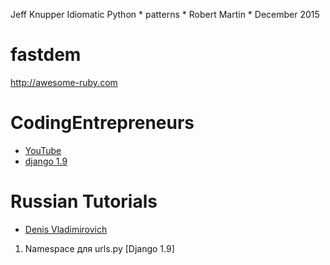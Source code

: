 Jeff Knupper Idiomatic Python * patterns * Robert Martin * December 2015
* fastdem

http://awesome-ruby.com

* CodingEntrepreneurs

-  [[https://www.youtube.com/user/CodingEntrepreneurs][YouTube]]
-  [[https://www.youtube.com/playlist?list=PLEsfXFp6DpzQFqfCur9CJ4QnKQTVXUsRy][django
   1.9]]

* Russian Tutorials

-  [[https://www.youtube.com/channel/UCRfHYGL0-Z4vHmNRuw3yiiw][Denis
   Vladimirovich]]

16. Namespace для urls.py [Django 1.9]

